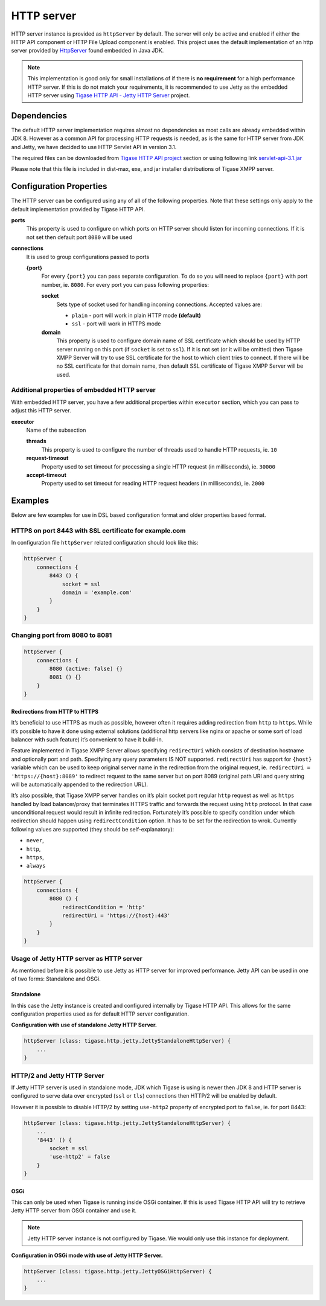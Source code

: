 HTTP server
==============

HTTP server instance is provided as ``httpServer`` by default. The server will only be active and enabled if either the HTTP API component or HTTP File Upload component is enabled. This project uses the default implementation of an http server provided by `HttpServer <https://docs.oracle.com/javase/8/docs/jre/api/net/httpserver/spec/com/sun/net/httpserver/package-summary.html>`__ found embedded in Java JDK.

.. Note::

   This implementation is good only for small installations of if there is **no requirement** for a high performance HTTP server. If this is do not match your requirements, it is recommended to use Jetty as the embedded HTTP server using `Tigase HTTP API - Jetty HTTP Server <#jettyHttp>`__ project.

Dependencies
------------------

The default HTTP server implementation requires almost no dependencies as most calls are already embedded within JDK 8. However as a common API for processing HTTP requests is needed, as is the same for HTTP server from JDK and Jetty, we have decided to use HTTP Servlet API in version 3.1.

The required files can be downloaded from `Tigase HTTP API project <https://projects.tigase.org/projects/tigase-http-api/files>`__ section or using following link `servlet-api-3.1.jar <https://projects.tigase.org/attachments/download/1504/servlet-api-3.1.jar>`__

Please note that this file is included in dist-max, exe, and jar installer distributions of Tigase XMPP server.

Configuration Properties
------------------------------

The HTTP server can be configured using any of all of the following properties. Note that these settings only apply to the default implementation provided by Tigase HTTP API.

**ports**
   This property is used to configure on which ports on HTTP server should listen for incoming connections. If it is not set then default port ``8080`` will be used

**connections**
   It is used to group configurations passed to ports

   **{port}**
      For every ``{port}`` you can pass separate configuration. To do so you will need to replace ``{port}`` with port number, ie. ``8080``. For every port you can pass following properties:

      **socket**
         Sets type of socket used for handling incoming connections. Accepted values are:

         -  ``plain`` - port will work in plain HTTP mode **(default)**

         -  ``ssl`` - port will work in HTTPS mode

      **domain**
         This property is used to configure domain name of SSL certificate which should be used by HTTP server running on this port (if ``socket`` is set to ``ssl``). If it is not set (or it will be omitted) then Tigase XMPP Server will try to use SSL certificate for the host to which client tries to connect. If there will be no SSL certificate for that domain name, then default SSL certificate of Tigase XMPP Server will be used.


Additional properties of embedded HTTP server
^^^^^^^^^^^^^^^^^^^^^^^^^^^^^^^^^^^^^^^^^^^^^^^^^^^^^

With embedded HTTP server, you have a few additional properties within ``executor`` section, which you can pass to adjust this HTTP server.

**executor**
   Name of the subsection

   **threads**
      This property is used to configure the number of threads used to handle HTTP requests, ie. ``10``

   **request-timeout**
      Property used to set timeout for processing a single HTTP request (in milliseconds), ie. ``30000``

   **accept-timeout**
      Property used to set timeout for reading HTTP request headers (in milliseconds), ie. ``2000``

Examples
--------------

Below are few examples for use in DSL based configuration format and older properties based format.

HTTPS on port 8443 with SSL certificate for example.com
^^^^^^^^^^^^^^^^^^^^^^^^^^^^^^^^^^^^^^^^^^^^^^^^^^^^^^^^^^^^^^^^

In configuration file ``httpServer`` related configuration should look like this:

.. code:: groovy

   httpServer {
       connections {
           8443 () {
               socket = ssl
               domain = 'example.com'
           }
       }
   }


Changing port from 8080 to 8081
^^^^^^^^^^^^^^^^^^^^^^^^^^^^^^^^^^^^^^^

.. code:: groovy

   httpServer {
       connections {
           8080 (active: false) {}
           8081 () {}
       }
   }

Redirections from HTTP to HTTPS
~~~~~~~~~~~~~~~~~~~~~~~~~~~~~~~

It’s beneficial to use HTTPS as much as possible, however often it requires adding redirection from ``http`` to ``https``. While it’s possible to have it done using external solutions (additional http servers like nginx or apache or some sort of load balancer with such feature) it’s convenient to have it build-in.

Feature implemented in Tigase XMPP Server allows specifying ``redirectUri`` which consists of destination hostname and optionally port and path. Specifying any query parameters IS NOT supported. ``redirectUri`` has support for ``{host}`` variable which can be used to keep original server name in the redirection from the original request, ie. ``redirectUri = 'https://{host}:8089'`` to redirect request to the same server but on port 8089 (original path URI and query string will be automatically appended to the redirection URL).

It’s also possible, that Tigase XMPP server handles on it’s plain socket port regular ``http`` request as well as ``https`` handled by load balancer/proxy that terminates HTTPS traffic and forwards the request using ``http`` protocol. In that case unconditional request would result in infinite redirection. Fortunately it’s possible to specify condition under which redirection should happen using ``redirectCondition`` option. It has to be set for the redirection to wrok. Currently following values are supported (they should be self-explanatory):

-  ``never``,

-  ``http``,

-  ``https``,

-  ``always``

.. code:: groovy

   httpServer {
       connections {
           8080 () {
               redirectCondition = 'http'
               redirectUri = 'https://{host}:443'
           }
       }
   }


Usage of Jetty HTTP server as HTTP server
^^^^^^^^^^^^^^^^^^^^^^^^^^^^^^^^^^^^^^^^^^^^^^^^^

As mentioned before it is possible to use Jetty as HTTP server for improved performance. Jetty API can be used in one of two forms: Standalone and OSGi.

Standalone
~~~~~~~~~~

In this case the Jetty instance is created and configured internally by Tigase HTTP API. This allows for the same configuration properties used as for default HTTP server configuration.

**Configuration with use of standalone Jetty HTTP Server.**

.. code:: properties

   httpServer (class: tigase.http.jetty.JettyStandaloneHttpServer) {
       ...
   }

HTTP/2 and Jetty HTTP Server
^^^^^^^^^^^^^^^^^^^^^^^^^^^^

If Jetty HTTP server is used in standalone mode, JDK which Tigase is using is newer then JDK 8 and HTTP server is configured to serve data over encrypted (``ssl`` or ``tls``) connections then HTTP/2 will be enabled by default.

However it is possible to disable HTTP/2 by setting ``use-http2`` property of encrypted port to ``false``, ie. for port 8443:

.. code:: properties

   httpServer (class: tigase.http.jetty.JettyStandaloneHttpServer) {
       ...
       '8443' () {
           socket = ssl
           'use-http2' = false
       }
   }


OSGi
~~~~

This can only be used when Tigase is running inside OSGi container. If this is used Tigase HTTP API will try to retrieve Jetty HTTP server from OSGi container and use it.

.. Note::

   Jetty HTTP server instance is not configured by Tigase. We would only use this instance for deployment.

**Configuration in OSGi mode with use of Jetty HTTP Server.**

.. code:: properties

   httpServer (class: tigase.http.jetty.JettyOSGiHttpServer) {
       ...
   }
